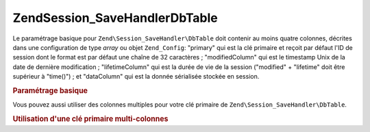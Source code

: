 .. EN-Revision: none
.. _zend.session.savehandler.dbtable:

Zend\Session_SaveHandler\DbTable
================================

Le paramétrage basique pour ``Zend\Session_SaveHandler\DbTable`` doit contenir au moins quatre colonnes, décrites
dans une configuration de type *array* ou objet ``Zend_Config``: "primary" qui est la clé primaire et reçoit par
défaut l'ID de session dont le format est par défaut une chaîne de 32 caractères ; "modifiedColumn" qui est le
timestamp Unix de la date de dernière modification ; "lifetimeColumn" qui est la durée de vie de la session
("modified" + "lifetime" doit être supérieur à "time()") ; et "dataColumn" qui est la donnée sérialisée
stockée en session.

.. _zend.session.savehandler.dbtable.basic:

.. rubric:: Paramétrage basique

.. code-block:: sql
   :linenos:

   CREATE TABLE `session` (
     `id` char(32),
     `modified` int,
     `lifetime` int,
     `data` text,
     PRIMARY KEY (`id`)
   );

.. code-block:: php
   :linenos:

   // Préparation de l'adaptateur de connexion à la base de données
   $db = Zend\Db\Db::factory('Pdo_Mysql', array(
       'host'        =>'example.com',
       'username'    => 'dbuser',
       'password'    => '******',
       'dbname'    => 'dbname'
   ));

   // Vous pouvez soit passer l'adaptateur par défaut à Zend\Db\Table
   // ou l'objet $db dans votre tableau $config
   Zend\Db_Table\Abstract::setDefaultAdapter($db);
   $config = array(
       'name'           => 'session',
       'primary'        => 'id',
       'modifiedColumn' => 'modified',
       'dataColumn'     => 'data',
       'lifetimeColumn' => 'lifetime'
   );

   // Création de votre Zend\Session_SaveHandler\DbTable
   // et paramétrage du gestionnaire de sauvegarde à Zend_Session
   Zend\Session\Session::setSaveHandler(new Zend\Session_SaveHandler\DbTable($config));

   // Démarrage de la session
   Zend\Session\Session::start();

   // Vous pouvez maintenant utiliser Zend_Session comme avant

Vous pouvez aussi utiliser des colonnes multiples pour votre clé primaire de ``Zend\Session_SaveHandler\DbTable``.

.. _zend.session.savehandler.dbtable.multi-column-key:

.. rubric:: Utilisation d'une clé primaire multi-colonnes

.. code-block:: sql
   :linenos:

   CREATE TABLE `session` (
       `session_id` char(32) NOT NULL,
       `save_path` varchar(32) NOT NULL,
       `name` varchar(32) NOT NULL DEFAULT '',
       `modified` int,
       `lifetime` int,
       `session_data` text,
       PRIMARY KEY (`Session_ID`, `save_path`, `name`)
   );

.. code-block:: php
   :linenos:

   // Préparation de l'adaptateur de connexion à la base de données comme ci-dessus
   // NOTE : cette configuration est fournie à Zend\Db\Table donc tout élément spécifique à la table peut y être ajouté
   $config = array(
       'name'              => 'session',
       // Nom de la table comme pour Zend\Db\Table
       'primary'           => array(
           'session_id',
           // l'ID de session fourni par PHP
           'save_path',
           // session.save_path
           'name',
           // session name
       ),
       'primaryAssignment' => array(
       // vous devez avertir le gestionnaire de sauvegarde quelles colonnes
       // vous utilisez en tant que clé primaire. L'ORDRE EST IMPORTANT.
           'sessionId',
           // - la première colonne de la clé primaire est l'ID de session
           'sessionSavePath',
           // - la seconde colonne de la clé primaire est le "save path"
           'sessionName',
           // - la troisième colonne de la clé primaire est le "session name"
       ),
       'modifiedColumn'    => 'modified',
       // date de la dernière modification
       'dataColumn'        => 'session_data',
       // donnée sérialisée
       'lifetimeColumn'    => 'lifetime',
       // durée de vie de l'enregistrement
   );

   // Informez Zend_Session d'utiliser votre gestionnaire de sauvegarde
   Zend\Session\Session::setSaveHandler(
       new Zend\Session_SaveHandler\DbTable($config)
   );

   // Démarrage de la session
   Zend\Session\Session::start();

   // Utilisez Zend_Session normalement


